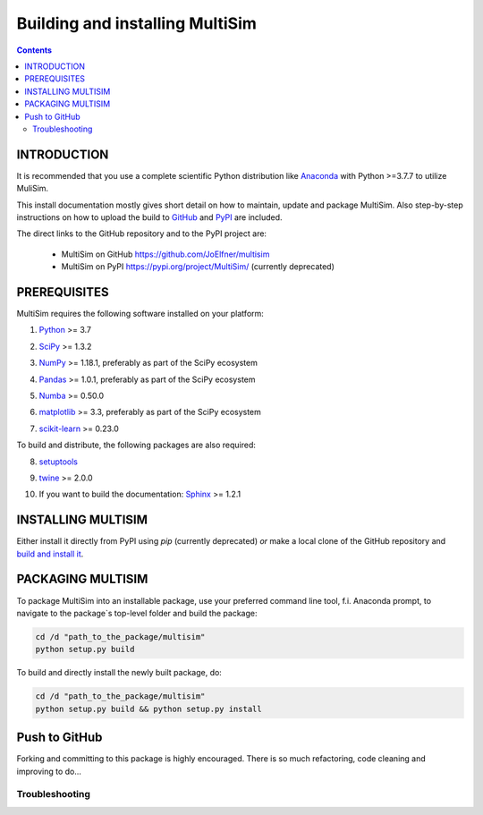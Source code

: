Building and installing MultiSim
++++++++++++++++++++++++++++++++

.. Contents::

.. role:: bash(code)
   :language: bash

INTRODUCTION
============

It is recommended that you use a complete scientific Python distribution like
Anaconda_ with Python >=3.7.7 to utilize MuliSim.

.. _Anaconda: https://www.anaconda.com

This install documentation mostly gives short detail on how to maintain, update
and package MultiSim. Also step-by-step instructions on how to upload the build
to GitHub_ and PyPI_ are included.

.. _GitHub: https://github.com/
.. _PyPI: https://pypi.org/

The direct links to the GitHub repository and to the PyPI project are:

  - MultiSim on GitHub https://github.com/JoElfner/multisim
  - MultiSim on PyPI https://pypi.org/project/MultiSim/ (currently deprecated)

PREREQUISITES
=============

MultiSim requires the following software installed on your platform:

1) Python__ >= 3.7

__ https://www.python.org

2) SciPy__ >= 1.3.2

__ https://www.scipy.org/

3) NumPy__ >= 1.18.1, preferably as part of the SciPy ecosystem

__ https://www.numpy.org/

4) Pandas__ >= 1.0.1, preferably as part of the SciPy ecosystem

__ https://pandas.pydata.org/

5) Numba__ >= 0.50.0

__ http://numba.pydata.org/

6) matplotlib__ >= 3.3, preferably as part of the SciPy ecosystem

__ https://matplotlib.org/

7) scikit-learn__ >= 0.23.0

__ https://scikit-learn.org/stable/index.html

To build and distribute, the following packages are also required:

8) setuptools__

__ https://github.com/pypa/setuptools

9) twine__ >= 2.0.0

__ https://pypi.org/project/twine/

10) If you want to build the documentation: Sphinx__ >= 1.2.1

__ http://www.sphinx-doc.org/


INSTALLING MULTISIM
===================

Either install it directly from PyPI using `pip` (currently deprecated) *or* make a local clone of the GitHub repository and `build and install it <#PACKAGING-MULTISIM>`_.


PACKAGING MULTISIM
==================

To package MultiSim into an installable package, use your preferred command
line tool, f.i. Anaconda prompt, to navigate to the package`s top-level folder
and build the package:

.. code:: bash

  cd /d "path_to_the_package/multisim"
  python setup.py build

To build and directly install the newly built package, do:

.. code:: bash

  cd /d "path_to_the_package/multisim"
  python setup.py build && python setup.py install


Push to GitHub
==============

Forking and committing to this package is highly encouraged. There is so much
refactoring, code cleaning and improving to do...


Troubleshooting
---------------

